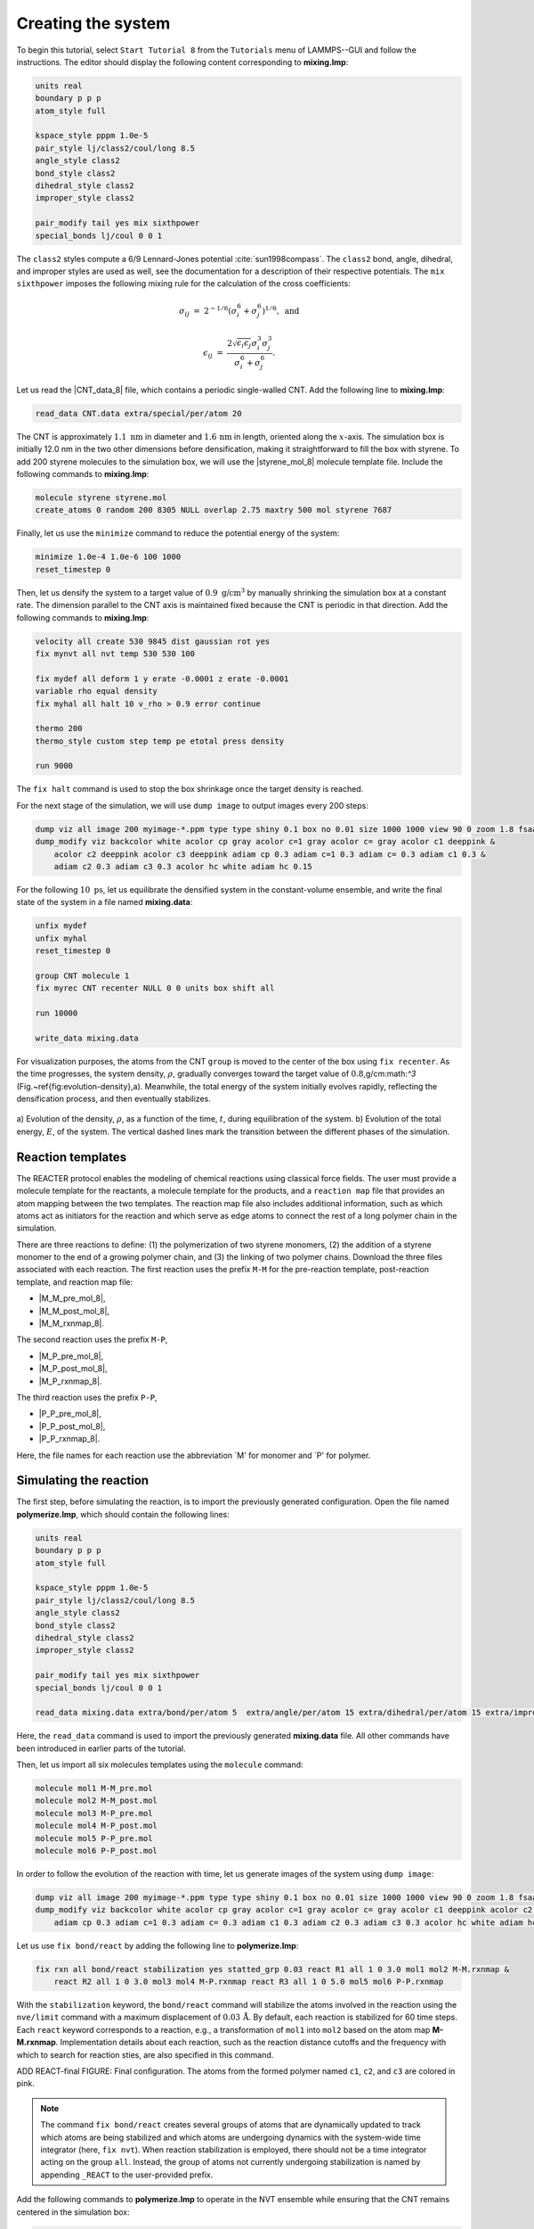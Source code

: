 Creating the system
===================

To begin this tutorial, select ``Start Tutorial 8`` from the
``Tutorials`` menu of LAMMPS--GUI and follow the instructions.
The editor should display the following content corresponding to **mixing.lmp**:

.. code-block:: lammps

    units real
    boundary p p p
    atom_style full

    kspace_style pppm 1.0e-5
    pair_style lj/class2/coul/long 8.5
    angle_style class2
    bond_style class2
    dihedral_style class2
    improper_style class2

    pair_modify tail yes mix sixthpower
    special_bonds lj/coul 0 0 1

The ``class2`` styles compute a 6/9 Lennard-Jones potential :cite:`sun1998compass`.
The ``class2`` bond, angle, dihedral, and improper styles are used as
well, see the documentation for a description of their respective potentials.
The ``mix sixthpower`` imposes the following mixing rule for the calculation
of the cross coefficients:

.. math::

    \sigma_{ij} & = & 2^{-1/6} (\sigma^6_i+\sigma_j^6)^{1/6}, ~ \text{and}

    \epsilon_{ij} & = & \dfrac{2 \sqrt{\epsilon_i \epsilon_j} \sigma^3_i \sigma^3_j}{\sigma^6_i+\sigma_j^6}.

Let us read the |CNT_data_8| file, which contains a periodic single-walled
CNT.  Add the following line to **mixing.lmp**:

.. |CNT_data_8| raw:: html

    <a href="../../../../../.dependencies/lammpstutorials-inputs/tutorial8/CNT.data" target="_blank">CNT.data</a>

.. code-block:: lammps

    read_data CNT.data extra/special/per/atom 20

The CNT is approximately :math:`1.1~\text{nm}` in diameter and :math:`1.6\,\text{nm}` in length, oriented
along the :math:`x`-axis. The simulation box is initially 12.0 nm in the two other dimensions before densification,
making it straightforward to fill the box with styrene. To add 200 styrene molecules to the simulation box,
we will use the |styrene_mol_8| molecule template file. Include the following commands to **mixing.lmp**:

.. |styrene_mol_8| raw:: html

    <a href="../../../../../.dependencies/lammpstutorials-inputs/tutorial8/styrene.mol" target="_blank">styrene.mol</a>

.. code-block:: lammps

    molecule styrene styrene.mol
    create_atoms 0 random 200 8305 NULL overlap 2.75 maxtry 500 mol styrene 7687
    
Finally, let us use the ``minimize`` command to reduce the potential energy of the system:

.. code-block:: lammps

    minimize 1.0e-4 1.0e-6 100 1000
    reset_timestep 0

Then, let us densify the system to a target value of :math:`0.9~\text{g/cm}^3`
by manually shrinking the simulation box at a constant rate.  The dimension parallel
to the CNT axis is maintained fixed because the CNT is periodic in that direction.
Add the following commands to **mixing.lmp**:

.. code-block:: lammps
        
    velocity all create 530 9845 dist gaussian rot yes
    fix mynvt all nvt temp 530 530 100

    fix mydef all deform 1 y erate -0.0001 z erate -0.0001
    variable rho equal density
    fix myhal all halt 10 v_rho > 0.9 error continue

    thermo 200
    thermo_style custom step temp pe etotal press density

    run 9000

The ``fix halt`` command is used to stop the box shrinkage once the
target density is reached.

For the next stage of the simulation, we will use ``dump image`` to
output images every 200 steps:

.. code-block:: lammps
        
    dump viz all image 200 myimage-*.ppm type type shiny 0.1 box no 0.01 size 1000 1000 view 90 0 zoom 1.8 fsaa yes bond atom 0.5
    dump_modify viz backcolor white acolor cp gray acolor c=1 gray acolor c= gray acolor c1 deeppink &
        acolor c2 deeppink acolor c3 deeppink adiam cp 0.3 adiam c=1 0.3 adiam c= 0.3 adiam c1 0.3 &
        adiam c2 0.3 adiam c3 0.3 acolor hc white adiam hc 0.15

For the following :math:`10~\text{ps}`, let us equilibrate the densified system
in the constant-volume ensemble, and write the final state of the
system in a file named **mixing.data**:

.. code-block:: lammps

    unfix mydef
    unfix myhal
    reset_timestep 0

    group CNT molecule 1
    fix myrec CNT recenter NULL 0 0 units box shift all

    run 10000

    write_data mixing.data

For visualization purposes, the atoms from the CNT ``group`` is moved
to the center of the box using ``fix recenter``.
As the time progresses, the system density,
:math:`\rho`, gradually converges toward the target value of :math:`0.8`\,g/cm:math:`^3` (Fig.~\ref{fig:evolution-density}\,a).
Meanwhile, the total energy of the system initially evolves rapidly, reflecting the
densification process, and then eventually stabilizes.

.. figure:: figures/REACT-mixing-dm.png
    :class: only-dark
    :alt: Evolution of the density REACTER protocole

.. figure:: figures/REACT-mixing.png
    :class: only-light
    :alt: Evolution of the density REACTER protocole

..  container:: figurelegend

    a) Evolution of the density, :math:`\rho`, as a function of the
    time, :math:`t`, during equilibration of the system. b) Evolution of the total
    energy, :math:`E`, of the system.
    The vertical dashed lines mark the transition between the different
    phases of the simulation.

Reaction templates
------------------

The REACTER protocol enables the modeling of chemical reactions using
classical force fields.  The user must provide a molecule template for the reactants,
a molecule template for the products, and a ``reaction map`` file that
provides an atom mapping between the two templates.  The reaction map file also includes
additional information, such as which atoms act as initiators for the reaction and which
serve as edge atoms to connect the rest of a long polymer chain in the simulation.

There are three reactions to define: (1) the polymerization of two styrene monomers,
(2) the addition of a styrene monomer to the end of a growing polymer chain, and (3) the
linking of two polymer chains.  Download the three files associated with each reaction.
The first reaction uses the prefix ``M-M`` for the pre-reaction template,
post-reaction template, and reaction map file:

- |M_M_pre_mol_8|,
- |M_M_post_mol_8|,
- |M_M_rxnmap_8|.

The second reaction uses the prefix ``M-P``,

- |M_P_pre_mol_8|,
- |M_P_post_mol_8|,
- |M_P_rxnmap_8|.

The third reaction uses the prefix ``P-P``,

- |P_P_pre_mol_8|,
- |P_P_post_mol_8|,
- |P_P_rxnmap_8|.

Here, the file names for each reaction use the abbreviation `M' for monomer and `P'
for polymer.

.. |M_M_pre_mol_8| raw:: html

    <a href="../../../../../.dependencies/lammpstutorials-inputs/tutorial8/M-M_pre.mol" target="_blank">M-M_pre.mol</a>

.. |M_M_post_mol_8| raw:: html

    <a href="../../../../../.dependencies/lammpstutorials-inputs/tutorial8/M-M_post.mol" target="_blank">M-M_post.mol</a>

.. |M_M_rxnmap_8| raw:: html

    <a href="../../../../../.dependencies/lammpstutorials-inputs/tutorial8/M-M.rxnmap" target="_blank">M-M.rxnmap</a>

.. |M_P_pre_mol_8| raw:: html

    <a href="../../../../../.dependencies/lammpstutorials-inputs/tutorial8/M-P_pre.mol" target="_blank">M-P_pre.mol</a>

.. |M_P_post_mol_8| raw:: html

    <a href="../../../../../.dependencies/lammpstutorials-inputs/tutorial8/M-P_post.mol" target="_blank">M-P_post.mol</a>

.. |M_P_rxnmap_8| raw:: html

    <a href="../../../../../.dependencies/lammpstutorials-inputs/tutorial8/M-P.rxnmap" target="_blank">M-P.rxnmap</a>

.. |P_P_pre_mol_8| raw:: html

    <a href="../../../../../.dependencies/lammpstutorials-inputs/tutorial8/P-P_pre.mol" target="_blank">P-P_pre.mol</a>

.. |P_P_post_mol_8| raw:: html

    <a href="../../../../../.dependencies/lammpstutorials-inputs/tutorial8/P-P_post.mol" target="_blank">P-P_post.mol</a>

.. |P_P_rxnmap_8| raw:: html

    <a href="../../../../../.dependencies/lammpstutorials-inputs/tutorial8/P-P.rxnmap" target="_blank">P-P.rxnmap</a>

Simulating the reaction
-----------------------

The first step, before simulating the reaction, is to import the previously
generated configuration.  Open the file named **polymerize.lmp**,
which should contain the following lines:

.. code-block:: lammps

    units real
    boundary p p p
    atom_style full

    kspace_style pppm 1.0e-5
    pair_style lj/class2/coul/long 8.5
    angle_style class2
    bond_style class2
    dihedral_style class2
    improper_style class2

    pair_modify tail yes mix sixthpower
    special_bonds lj/coul 0 0 1

    read_data mixing.data extra/bond/per/atom 5  extra/angle/per/atom 15 extra/dihedral/per/atom 15 extra/improper/per/atom 25 extra/special/per/atom 25

Here, the ``read_data`` command is used to import the
previously generated **mixing.data** file.  All other commands
have been introduced in earlier parts of the tutorial.

Then, let us import all six molecules templates using the ``molecule`` command:

.. code-block:: lammps

    molecule mol1 M-M_pre.mol
    molecule mol2 M-M_post.mol
    molecule mol3 M-P_pre.mol
    molecule mol4 M-P_post.mol
    molecule mol5 P-P_pre.mol
    molecule mol6 P-P_post.mol

In order to follow the evolution of the reaction with time, let us generate images
of the system using ``dump image``:

.. code-block:: lammps

    dump viz all image 200 myimage-*.ppm type type shiny 0.1 box no 0.01 size 1000 1000 view 90 0 zoom 1.8 fsaa yes bond atom 0.5
    dump_modify viz backcolor white acolor cp gray acolor c=1 gray acolor c= gray acolor c1 deeppink acolor c2 gray acolor c3 deeppink &
        adiam cp 0.3 adiam c=1 0.3 adiam c= 0.3 adiam c1 0.3 adiam c2 0.3 adiam c3 0.3 acolor hc white adiam hc 0.15

Let us use ``fix bond/react`` by adding the following
line to **polymerize.lmp**:

.. code-block:: lammps

    fix rxn all bond/react stabilization yes statted_grp 0.03 react R1 all 1 0 3.0 mol1 mol2 M-M.rxnmap &
        react R2 all 1 0 3.0 mol3 mol4 M-P.rxnmap react R3 all 1 0 5.0 mol5 mol6 P-P.rxnmap

With the ``stabilization`` keyword, the ``bond/react`` command will
stabilize the atoms involved in the reaction using the ``nve/limit``
command with a maximum displacement of :math:`0.03\,\text{Å}`.  By default,
each reaction is stabilized for 60 time steps.  Each ``react`` keyword
corresponds to a reaction, e.g., a transformation of ``mol1`` into ``mol2``
based on the atom map **M-M.rxnmap**.  Implementation details about each reaction,
such as the reaction distance cutoffs and the frequency with which to search for
reaction sties, are also specified in this command.

ADD REACT-final FIGURE: Final configuration.
The atoms from the formed polymer named ``c1``, ``c2``, and
``c3`` are colored in pink.

.. admonition:: Note
    :class: non-title-info
        
    The command ``fix bond/react`` creates several groups of atoms that are dynamically updated
    to track which atoms are being stabilized and which atoms are undergoing
    dynamics with the system-wide time integrator (here, ``fix nvt``).
    When reaction stabilization is employed, there should not be a time integrator acting on
    the group ``all``.  Instead, the group of atoms not currently
    undergoing stabilization is named by appending ``_REACT`` to the user-provided prefix.

Add the following commands to **polymerize.lmp** to operate in the NVT ensemble
while ensuring that the CNT remains centered in the simulation box:

.. code-block:: lammps

    fix mynvt statted_grp_REACT nvt temp 530 530 100
    group CNT molecule 1 2 3
    fix myrec CNT recenter NULL 0 0 shift all

    thermo 1000
    thermo_style custom step temp press density f_rxn[*]

    run 25000

Here, the ``thermo custom`` command is used
to print the cumulative reaction counts from ``fix rxn``.
Run the simulation using LAMMPS.  As the simulation progresses, polymer chains are
observed forming.  During this reaction process, the
temperature of the system remains well-controlled,
while the number of reactions, :math:`N_r`, increases with time.

.. figure:: figures/REACT-reacting-dm.png
    :class: only-dark
    :alt: Evolution of reacting species

.. figure:: figures/REACT-reacting.png
    :class: only-light
    :alt: Evolution of reacting species

..  container:: figurelegend

    a) Evolution of the system temperature, :math:`T`, as a function of
    the time, :math:`t`, during the polymerization step.  b) Evolution of
    the three reaction counts, corresponding respectively to
    the polymerization of two styrene monomers (Rxn 1), the  addition of a styrene
    monomer to the end of a growing polymer chain (Rxn 2), and to the linking
    of two polymer chains (Rxn 3).

